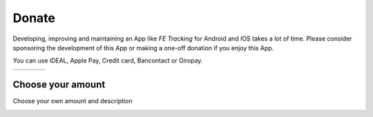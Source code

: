 Donate
======
Developing, improving and maintaining an App like *FE Tracking* for Android and IOS takes a lot of time.
Please consider sponsoring the development of this App or making a one-off donation if you enjoy this App.

You can use iDEAL, Apple Pay, Credit card, Bancontact or Giropay.
   
.. list-table::

    * - .. image:: ../_static/images/usage/Donate-2.png
           :target: https://useplink.com/payment/G12wJtE7UZLaTndcKt6Kg/EUR2
      - .. image:: ../_static/images/usage/Donate-5.png
           :target: https://useplink.com/payment/G12wJtE7UZLaTndcKt6Kg/EUR5
      - .. image:: ../_static/images/usage/Donate-10.png
           :target: https://useplink.com/payment/G12wJtE7UZLaTndcKt6Kg/EUR10
      - .. image:: ../_static/images/usage/Donate-25.png
           :target: https://useplink.com/payment/G12wJtE7UZLaTndcKt6Kg/EUR25

Choose your amount
------------------
Choose your own amount and description

.. image:: ../_static/images/usage/Donate-choose.png
   :target: https://useplink.com/payment/G12wJtE7UZLaTndcKt6Kg
   :scale: 50%
